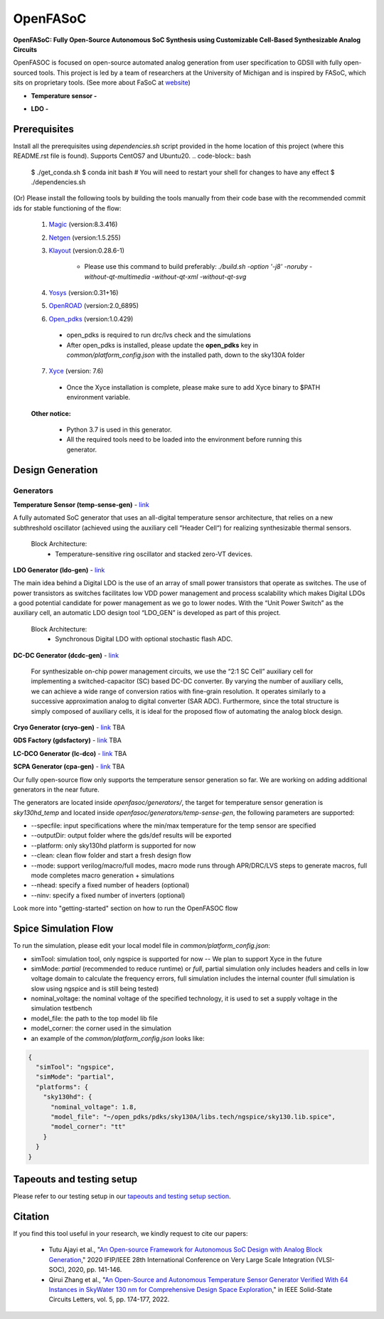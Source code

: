 OpenFASoC
===================

**OpenFASoC: Fully Open-Source Autonomous SoC Synthesis using Customizable Cell-Based Synthesizable Analog Circuits**

.. image:: https://readthedocs.org/projects/openfasoc/badge/?version=latest
    :target: https://openfasoc.readthedocs.io/en/latest/?badge=latest


OpenFASOC is focused on open-source automated analog generation from user specification to GDSII with fully open-sourced tools.
This project is led by a team of researchers at the University of Michigan and is inspired by FASoC, which sits on proprietary tools. (See more about FaSoC at `website <https://fasoc.engin.umich.edu/>`_)


* **Temperature sensor -**
    .. image:: https://github.com/idea-fasoc/OpenFASOC/actions/workflows/tempSense_sky130hd.yml/badge.svg
        :target: https://github.com/idea-fasoc/OpenFASOC/actions/workflows/tempSense_sky130hd.yml

    .. image:: https://github.com/idea-fasoc/OpenFASOC/actions/workflows/verify_latest_tools_versions.yml/badge.svg
        :target: https://github.com/idea-fasoc/OpenFASOC/actions/workflows/verify_latest_tools_versions.yml

    .. image:: https://colab.research.google.com/assets/colab-badge.svg
        :target: https://colab.research.google.com/github/idea-fasoc/OpenFASOC/blob/main/docs/source/notebooks/temp-sense-gen/temp_sense_genCollab.ipynb

* **LDO -**
    .. image:: https://github.com/idea-fasoc/OpenFASOC/actions/workflows/ldo_sky130hvl.yml/badge.svg
        :target: https://github.com/idea-fasoc/OpenFASOC/actions/workflows/ldo_sky130hvl.yml

    .. image:: https://colab.research.google.com/assets/colab-badge.svg
        :target: https://colab.research.google.com/github/idea-fasoc/OpenFASOC/blob/main/docs/source/notebooks/ldo-gen/LDO_notebook.ipynb

Prerequisites
****************

Install all the prerequisites using `dependencies.sh` script provided in the home location of this project (where this README.rst file is found). Supports CentOS7 and Ubuntu20.
.. code-block:: bash

      $ ./get_conda.sh
      $ conda init bash # You will need to restart your shell for changes to have any effect
      $ ./dependencies.sh

(Or) Please install the following tools by building the tools manually from their code base with the recommended commit ids for stable functioning of the flow:

  1. `Magic <https://github.com/RTimothyEdwards/magic>`_ (version:8.3.416)

  2. `Netgen <https://github.com/RTimothyEdwards/netgen>`_ (version:1.5.255)

  3. `Klayout <https://github.com/KLayout/klayout>`_ (version:0.28.6-1)

      - Please use this command to build preferably: `./build.sh -option '-j8' -noruby -without-qt-multimedia -without-qt-xml -without-qt-svg`


  4. `Yosys <https://github.com/The-OpenROAD-Project/yosys>`_ (version:0.31+16)


  5. `OpenROAD <https://github.com/The-OpenROAD-Project/OpenROAD>`_ (version:2.0_6895)

  6. `Open_pdks <https://github.com/RTimothyEdwards/open_pdks>`_ (version:1.0.429)

   - open_pdks is required to run drc/lvs check and the simulations
   - After open_pdks is installed, please update the **open_pdks** key in `common/platform_config.json` with the installed path, down to the sky130A folder

  7. `Xyce <https://github.com/Xyce/Xyce>`_ (version: 7.6)

   - Once the Xyce installation is complete, please make sure to add Xyce binary to $PATH environment variable.

  **Other notice:**

   - Python 3.7 is used in this generator.
   - All the required tools need to be loaded into the environment before running this generator.


Design Generation
********************

Generators
^^^^^^^^^^^^^^
**Temperature Sensor (temp-sense-gen)** - `link <https://github.com/idea-fasoc/OpenFASOC/tree/main/openfasoc/generators/temp-sense-gen/>`_

A fully automated SoC generator that uses an all-digital temperature sensor architecture, that relies on a new subthreshold oscillator (achieved using the auxiliary cell “Header Cell“) for realizing synthesizable thermal sensors.

  Block Architecture:
   - Temperature-sensitive ring oscillator and stacked zero-VT devices.

.. image:: https://github.com/idea-fasoc/OpenFASOC/blob/main/openfasoc/generators/temp-sense-gen/readme_imgs/tempSensor-BA.png
   :target: https://github.com/idea-fasoc/OpenFASOC/blob/main/openfasoc/generators/temp-sense-gen/readme_imgs/tempSensor-BA.png

**LDO Generator (ldo-gen)** - `link <https://github.com/idea-fasoc/OpenFASOC/tree/main/openfasoc/generators/ldo-gen>`_

The main idea behind a Digital LDO is the use of an array of small power transistors that operate as switches. The use of power transistors as switches facilitates low VDD power management and process scalability which makes Digital LDOs a good potential candidate for power management as we go to lower nodes. With the “Unit Power Switch” as the auxiliary cell, an automatic LDO design tool “LDO_GEN” is developed as part of this project.

  Block Architecture:
     - Synchronous Digital LDO with optional stochastic flash ADC.

.. image:: https://github.com/idea-fasoc/OpenFASOC/blob/main/openfasoc/generators/ldo-gen/readme_images/LDO-BA.png
   :target: https://github.com/idea-fasoc/OpenFASOC/blob/main/openfasoc/generators/ldo-gen/readme_images/LDO-BA.png

**DC-DC Generator (dcdc-gen)** - `link <https://github.com/idea-fasoc/OpenFASOC/tree/main/openfasoc/generators/dcdc-gen>`_

 For synthesizable on-chip power management circuits, we use the “2:1 SC Cell” auxiliary cell for implementing a switched-capacitor (SC) based DC-DC converter. By varying the number of auxiliary cells, we can achieve a wide range of conversion ratios with fine-grain resolution. It operates similarly to a successive approximation analog to digital converter (SAR ADC). Furthermore, since the total structure is simply composed of auxiliary cells, it is ideal for the proposed flow of automating the analog block design.


**Cryo Generator (cryo-gen)** - `link <https://github.com/idea-fasoc/OpenFASOC/tree/main/openfasoc/generators/cryo-gen>`_ TBA

**GDS Factory (gdsfactory)** - `link <https://github.com/idea-fasoc/OpenFASOC/tree/main/openfasoc/generators/gdsfactory>`_ TBA

**LC-DCO Generator (lc-dco)** - `link <https://github.com/idea-fasoc/OpenFASOC/tree/main/openfasoc/generators/lc-dco>`_ TBA

**SCPA Generator (cpa-gen)** - `link <https://github.com/idea-fasoc/OpenFASOC/tree/main/openfasoc/generators/scpa-gen>`_ TBA

Our fully open-source flow only supports the temperature sensor generation so far. We are working on adding additional generators in the near future.

The generators are located inside `openfasoc/generators/`, the target for temperature sensor generation is `sky130hd_temp` and located inside `openfasoc/generators/temp-sense-gen`, the following parameters are supported:

- --specfile: input specifications where the min/max temperature for the temp sensor are specified
- --outputDir: output folder where the gds/def results will be exported
- --platform: only sky130hd platform is supported for now
- --clean: clean flow folder and start a fresh design flow
- --mode: support verilog/macro/full modes, macro mode runs through APR/DRC/LVS steps to generate macros, full mode completes macro generation + simulations
- --nhead: specify a fixed number of headers (optional)
- --ninv: specify a fixed number of inverters (optional)

Look more into "getting-started" section on how to run the OpenFASOC flow


Spice Simulation Flow
**************************

To run the simulation, please edit your local model file in `common/platform_config.json`:

- simTool:  simulation tool, only ngspice is supported for now -- We plan to support Xyce in the future

- simMode: `partial` (recommended to reduce runtime) or `full`, partial simulation only includes headers and cells in low voltage domain to calculate the frequency errors, full simulation includes the internal counter (full simulation is slow using ngspice and is still being tested)

- nominal_voltage: the nominal voltage of the specified technology, it is used to set a supply voltage in the simulation testbench

- model_file: the path to the top model lib file

- model_corner: the corner used in the simulation

- an example of the `common/platform_config.json` looks like:

.. code-block:: json

      {
        "simTool": "ngspice",
        "simMode": "partial",
        "platforms": {
          "sky130hd": {
            "nominal_voltage": 1.8,
            "model_file": "~/open_pdks/pdks/sky130A/libs.tech/ngspice/sky130.lib.spice",
            "model_corner": "tt"
          }
        }
      }


Tapeouts and testing setup
*********************************

Please refer to our testing setup in our `tapeouts and testing setup section <https://github.com/idea-fasoc/openfasoc-tapeouts>`_.

Citation
****************

If you find this tool useful in your research, we kindly request to cite our papers:

 - Tutu Ajayi et al., "`An Open-source Framework for Autonomous SoC Design with Analog Block Generation <https://ieeexplore.ieee.org/document/9344104>`_," 2020 IFIP/IEEE 28th International Conference on Very Large Scale Integration (VLSI-SOC), 2020, pp. 141-146.

 - Qirui Zhang et al., "`An Open-Source and Autonomous Temperature Sensor Generator Verified With 64 Instances in SkyWater 130 nm for Comprehensive Design Space Exploration <https://ieeexplore.ieee.org/abstract/document/9816083>`_," in IEEE Solid-State Circuits Letters, vol. 5, pp. 174-177, 2022.
